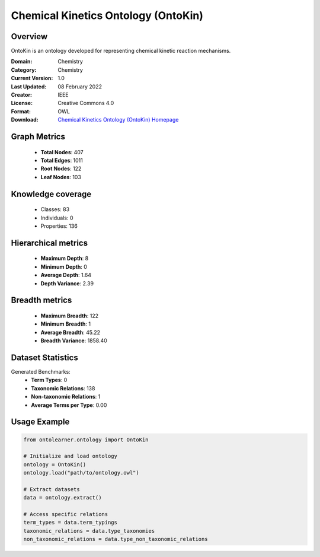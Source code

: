 Chemical Kinetics Ontology (OntoKin)
========================================================================================================================

Overview
--------
OntoKin is an ontology developed for representing chemical kinetic reaction mechanisms.

:Domain: Chemistry
:Category: Chemistry
:Current Version: 1.0
:Last Updated: 08 February 2022
:Creator: IEEE
:License: Creative Commons 4.0
:Format: OWL
:Download: `Chemical Kinetics Ontology (OntoKin) Homepage <https://www.ontologyportal.org/>`_

Graph Metrics
-------------
    - **Total Nodes**: 407
    - **Total Edges**: 1011
    - **Root Nodes**: 122
    - **Leaf Nodes**: 103

Knowledge coverage
------------------
    - Classes: 83
    - Individuals: 0
    - Properties: 136

Hierarchical metrics
--------------------
    - **Maximum Depth**: 8
    - **Minimum Depth**: 0
    - **Average Depth**: 1.64
    - **Depth Variance**: 2.39

Breadth metrics
------------------
    - **Maximum Breadth**: 122
    - **Minimum Breadth**: 1
    - **Average Breadth**: 45.22
    - **Breadth Variance**: 1858.40

Dataset Statistics
------------------
Generated Benchmarks:
    - **Term Types**: 0
    - **Taxonomic Relations**: 138
    - **Non-taxonomic Relations**: 1
    - **Average Terms per Type**: 0.00

Usage Example
-------------
.. code-block:: python

    from ontolearner.ontology import OntoKin

    # Initialize and load ontology
    ontology = OntoKin()
    ontology.load("path/to/ontology.owl")

    # Extract datasets
    data = ontology.extract()

    # Access specific relations
    term_types = data.term_typings
    taxonomic_relations = data.type_taxonomies
    non_taxonomic_relations = data.type_non_taxonomic_relations
